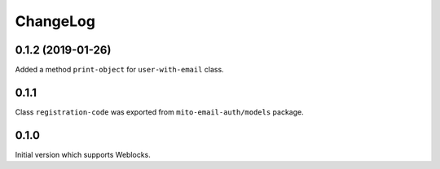 ===========
 ChangeLog
===========

0.1.2 (2019-01-26)
==================

Added a method ``print-object`` for ``user-with-email`` class.

0.1.1
=====

Class ``registration-code`` was exported from ``mito-email-auth/models`` package.

0.1.0
=====

Initial version which supports Weblocks.
